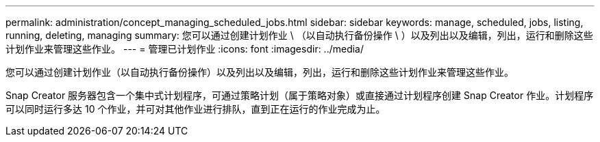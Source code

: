 ---
permalink: administration/concept_managing_scheduled_jobs.html 
sidebar: sidebar 
keywords: manage, scheduled, jobs, listing, running, deleting, managing 
summary: 您可以通过创建计划作业 \ （以自动执行备份操作 \ ）以及列出以及编辑，列出，运行和删除这些计划作业来管理这些作业。 
---
= 管理已计划作业
:icons: font
:imagesdir: ../media/


[role="lead"]
您可以通过创建计划作业（以自动执行备份操作）以及列出以及编辑，列出，运行和删除这些计划作业来管理这些作业。

Snap Creator 服务器包含一个集中式计划程序，可通过策略计划（属于策略对象）或直接通过计划程序创建 Snap Creator 作业。计划程序可以同时运行多达 10 个作业，并可对其他作业进行排队，直到正在运行的作业完成为止。
